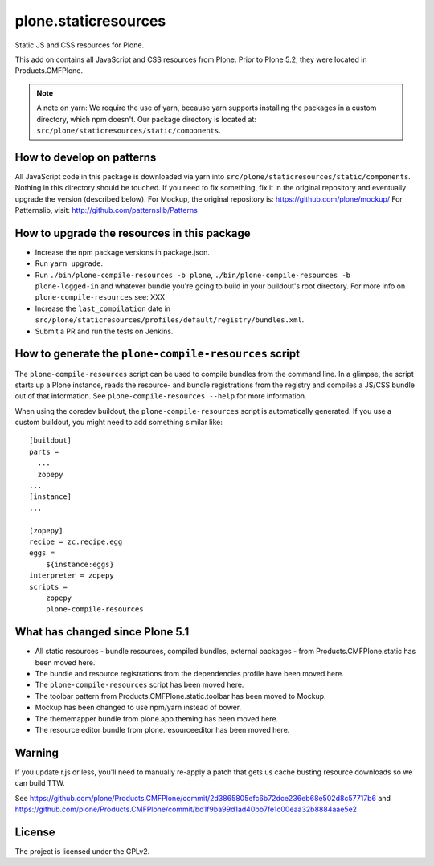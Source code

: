 =====================
plone.staticresources
=====================

Static JS and CSS resources for Plone.


This add on contains all JavaScript and CSS resources from Plone.
Prior to Plone 5.2, they were located in Products.CMFPlone.

.. note::
  A note on yarn: We require the use of yarn, because yarn supports installing the packages in a custom directory, which npm doesn't.
  Our package directory is located at: ``src/plone/staticresources/static/components``.


How to develop on patterns
--------------------------

All JavaScript code in this package is downloaded via yarn into ``src/plone/staticresources/static/components``.
Nothing in this directory should be touched.
If you need to fix something, fix it in the original repository and eventually upgrade the version (described below).
For Mockup, the original repository is: https://github.com/plone/mockup/
For Patternslib, visit: http://github.com/patternslib/Patterns


How to upgrade the resources in this package
--------------------------------------------

- Increase the npm package versions in package.json.
- Run ``yarn upgrade``.
- Run ``./bin/plone-compile-resources -b plone``, ``./bin/plone-compile-resources -b plone-logged-in`` and whatever bundle you're going to build in your buildout's root directory.
  For more info on ``plone-compile-resources`` see: XXX
- Increase the ``last_compilation`` date in ``src/plone/staticresources/profiles/default/registry/bundles.xml``.
- Submit a PR and run the tests on Jenkins.


How to generate the ``plone-compile-resources`` script
------------------------------------------------------

The ``plone-compile-resources`` script can be used to compile bundles from the command line.
In a glimpse, the script starts up a Plone instance, reads the resource- and bundle registrations from the registry and compiles a JS/CSS bundle out of that information.
See ``plone-compile-resources --help`` for more information.

When using the coredev buildout, the ``plone-compile-resources`` script is automatically generated.
If you use a custom buildout, you might need to add something similar like::

  [buildout]
  parts =
    ...
    zopepy
  ...
  [instance]
  ...

  [zopepy]
  recipe = zc.recipe.egg
  eggs =
      ${instance:eggs}
  interpreter = zopepy
  scripts =
      zopepy
      plone-compile-resources


What has changed since Plone 5.1
--------------------------------

- All static resources - bundle resources, compiled bundles, external packages - from Products.CMFPlone.static has been moved here.
- The bundle and resource registrations from the dependencies profile have been moved here.
- The ``plone-compile-resources`` script has been moved here.
- The toolbar pattern from Products.CMFPlone.static.toolbar has been moved to Mockup.
- Mockup has been changed to use npm/yarn instead of bower.
- The thememapper bundle from plone.app.theming has been moved here.
- The resource editor bundle from plone.resourceeditor has been moved here.


Warning
-------

If you update r.js or less, you'll need to manually re-apply a patch
that gets us cache busting resource downloads so we can build
TTW.

See https://github.com/plone/Products.CMFPlone/commit/2d3865805efc6b72dce236eb68e502d8c57717b6
and https://github.com/plone/Products.CMFPlone/commit/bd1f9ba99d1ad40bb7fe1c00eaa32b8884aae5e2


License
-------

The project is licensed under the GPLv2.
